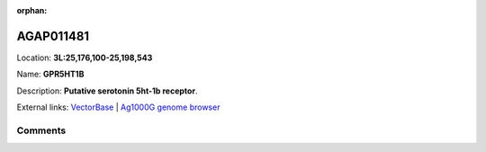 :orphan:



AGAP011481
==========

Location: **3L:25,176,100-25,198,543**

Name: **GPR5HT1B**

Description: **Putative serotonin 5ht-1b receptor**.

External links:
`VectorBase <https://www.vectorbase.org/Anopheles_gambiae/Gene/Summary?g=AGAP011481>`_ |
`Ag1000G genome browser <https://www.malariagen.net/apps/ag1000g/phase1-AR3/index.html?genome_region=3L:25176100-25198543#genomebrowser>`_





Comments
--------


.. raw:: html

    <div id="disqus_thread"></div>
    <script>
    
    var disqus_config = function () {
        this.page.identifier = '/gene/AGAP011481';
    };
    
    (function() { // DON'T EDIT BELOW THIS LINE
    var d = document, s = d.createElement('script');
    s.src = 'https://agam-selection-atlas.disqus.com/embed.js';
    s.setAttribute('data-timestamp', +new Date());
    (d.head || d.body).appendChild(s);
    })();
    </script>
    <noscript>Please enable JavaScript to view the <a href="https://disqus.com/?ref_noscript">comments.</a></noscript>


